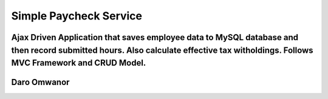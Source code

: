 ###################
Simple Paycheck Service
###################

Ajax Driven Application that saves employee data to MySQL database and then record submitted hours. Also calculate effective tax witholdings. Follows MVC Framework and CRUD Model.   
*******************
Daro Omwanor
*******************


